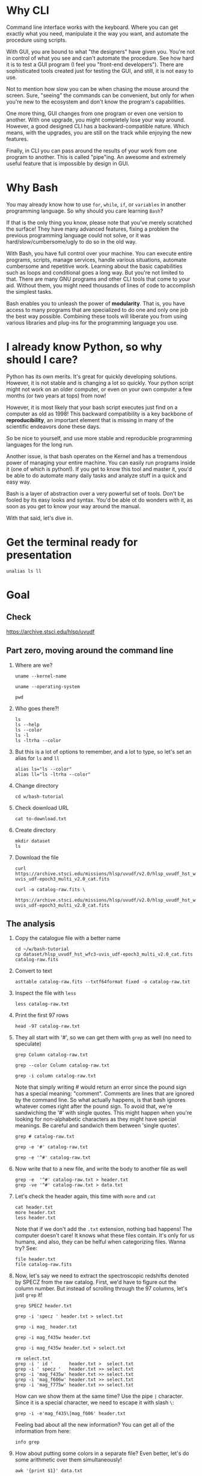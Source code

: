 * Why CLI

  Command line interface works with the keyboard. Where you can get exactly
  what you need, manipulate it the way you want, and automate the procedure
  using scripts.

  With GUI, you are bound to what "the designers" have given you. You're
  not in control of what you see and can't automate the procedure. See how
  hard it is to test a GUI program (I feel you "front-end
  developers"). There are sophisticated tools created just for testing the
  GUI, and still, it is not easy to use.

  Not to mention how slow you can be when chasing the mouse around the
  screen. Sure, "seeing" the commands can be convenient, but only for when
  you're new to the ecosystem and don't know the program's capabilities.

  One more thing, GUI changes from one program or even one version to
  another. With one upgrade, you might completely lose your way
  around. However, a good designed CLI has a backward-compatible
  nature. Which means, with the upgrades, you are still on the track while
  enjoying the new features.

  Finally, in CLI you can pass around the results of your work from one
  program to another. This is called "pipe"ing. An awesome and extremely
  useful feature that is impossible by design in GUI.

* Why Bash

  You may already know how to use =for=, =while=, =if=, or =variables= in
  another programming language. So why should you care learning =Bash=?

  If that is the only thing you know, please note that you've merely
  scratched the surface! They have many advanced features, fixing a problem
  the previous programming language could not solve, or it was
  hard/slow/cumbersome/ugly to do so in the old way.

  With Bash, you have full control over your machine. You can execute
  entire programs, scripts, manage services, handle various situations,
  automate cumbersome and repetitive work. Learning about the basic
  capabilities such as loops and conditional goes a long way. But you're
  not limited to that. There are many GNU programs and other CLI tools that
  come to your aid. Without them, you might need thousands of lines of code
  to accomplish the simplest tasks.

  Bash enables you to unleash the power of *modularity*. That is, you have
  access to many programs that are specialized to do one and only one job
  the best way possible. Combining these tools will liberate you from using
  various libraries and plug-ins for the programming language you use.

* I already know Python, so why should I care?

  Python has its own merits. It's great for quickly developing
  solutions. However, it is not stable and is changing a lot so
  quickly. Your python script might not work on an older computer, or even
  on your own computer a few months (or two years at tops) from now!

  However, it is most likely that your bash script executes just find on a
  computer as old as 1998! This backward compatibility is a key backbone of
  *reproducibility*, an important element that is missing in many of the
  scientific endeavors done these days.

  So be nice to yourself, and use more stable and reproducible programming
  languages for the long run.

  Another issue, is that bash operates on the Kernel and has a tremendous
  power of managing your entire machine. You can easily run programs inside
  it (one of which is python!). If you get to know this tool and master it,
  you'd be able to do automate many daily tasks and analyze stuff in a
  quick and easy way.

  Bash is a layer of abstraction over a very powerful set of tools. Don't
  be fooled by its easy looks and syntax. You'd be able ot do wonders with
  it, as soon as you get to know your way around the manual.

  With that said, let's dive in.

* Get the terminal ready for presentation

  # Later I want to show the convenience of using 'alias'
  : unalias ls ll

* Goal

** Check

https://archive.stsci.edu/hlsp/uvudf

** Part zero, moving around the command line

1. Where are we?

   # Kernel name (Linux, Darwin, etc.)
   : uname --kernel-name

   # Operating system (GNU/Linux, macOS, etc.)
   : uname --operating-system

   # Current location (i.e. parent working directory)
   : pwd

2. Who goes there?!

   : ls
   : ls --help
   : ls --color
   : ls -l
   : ls -ltrha --color

3. But this is a lot of options to remember, and a lot to type, so let's
   set an alias for =ls= and =ll=

   : alias ls="ls --color"
   : alias ll="ls -ltrha --color"

4. Change directory

   : cd w/bash-tutorial

5. Check download URL

   : cat to-download.txt

6. Create directory

   : mkdir dataset
   : ls

7. Download the file

   : curl https://archive.stsci.edu/missions/hlsp/uvudf/v2.0/hlsp_uvudf_hst_wfc3-uvis_udf-epoch3_multi_v2.0_cat.fits

   # We could have given it the output name in the first place by passing the '-o' option
   : curl -o catalog-raw.fits \
   :      https://archive.stsci.edu/missions/hlsp/uvudf/v2.0/hlsp_uvudf_hst_wfc3-uvis_udf-epoch3_multi_v2.0_cat.fits

** The analysis

1. Copy the catalogue file with a better name

   : cd ~/w/bash-tutorial
   : cp dataset/hlsp_uvudf_hst_wfc3-uvis_udf-epoch3_multi_v2.0_cat.fits catalog-raw.fits

2. Convert to text

   # Just bear with me, we're creating a human readable file from a binary
   # FITS format using Gnuastro's Table program. You'll learn about it in
   # the future sessions.
   : asttable catalog-raw.fits --txtf64format fixed -o catalog-raw.txt

3. Inspect the file with =less=

   : less catalog-raw.txt

4. Print the first 97 rows

   : head -97 catalog-raw.txt

5. They all start with '#', so we can get them with =grep= as well (no need
   to speculate)

   # Contains the word 'Column' (case sensitive)
   : grep Column catalog-raw.txt

   # Use the --color option to see the matches
   : grep --color Column catalog-raw.txt

   # Or make it case insensitive
   : grep -i column catalog-raw.txt

   Note that simply writing # would return an error since the pound sign
   has a special meaning: "comment". Comments are lines that are ignored by
   the command line. So what actually happens, is that bash ignores
   whatever comes right after the pound sign. To avoid that, we're
   sandwiching the '#' with single quotes. This might happen when you're
   looking for non-alphabetic characters as they might have special
   meanings. Be careful and sandwich them between 'single quotes'.

   # Bad form
   : grep # catalog-raw.txt

   # Correct form
   : grep -e '#' catalog-raw.txt

   # [Advanced] use regex to say lines that start with the pound sign '#'
   # (read more about Regular expressions in grep manual).
   : grep -e '^#' catalog-raw.txt

6. Now write that to a new file, and write the body to another file as well

   : grep -e  '^#' catalog-raw.txt > header.txt
   : grep -ve '^#' catalog-raw.txt > data.txt

7. Let's check the header again, this time with =more= and =cat=

   : cat header.txt
   : more header.txt
   : less header.txt

   Note that if we don't add the =.txt= extension, nothing bad happens! The
   computer doesn't care! It knows what these files contain. It's only for
   us humans, and also, they can be helful when categorizing files. Wanna
   try? See:

   : file header.txt
   : file catalog-raw.fits

8. Now, let's say we need to extract the spectroscopic redshifts denoted by
   SPECZ from the raw catalog. First, we'd have to figure out the column
   number. But instead of scrolling through the 97 columns, let's just
   =grep= it!

   # Note that order of the options could matter, in this case, it doesn't.
   : grep SPECZ header.txt

   # Let's put it in a new file
   : grep -i 'specz ' header.txt > select.txt

   # Check available filters
   : grep -i mag_ header.txt

   # Let's get the 435 filter as well
   : grep -i mag_f435w header.txt

   # Suppose there's a lot of them and we can't just remember them. Let's
   # put it in a new file for later reference:
   : grep -i mag_f435w header.txt > select.txt

   # BUT WAIT! It just overrites the file! So we'd have to append it with >>
   : rm select.txt
   : grep -i ' id '      header.txt >  select.txt
   : grep -i ' specz '   header.txt >> select.txt
   : grep -i 'mag_f435w' header.txt >> select.txt
   : grep -i 'mag_f606w' header.txt >> select.txt
   : grep -i 'mag_f775w' header.txt >> select.txt

   How can we show them at the same time? Use the pipe =|= character. Since
   it is a special character, we need to escape it with slash =\=:

   : grep -i -e'mag_f435\|mag_f606' header.txt

   Feeling bad about all the new information? You can get all of the
   information from here:

   : info grep

9. How about putting some colors in a separate file? Even better, let's do
   some arithmetic over them simultaneously!

   : awk '{print $1}' data.txt

   # [Advanced] We actually didn't need to put the data in a separate file
   # just to use AWK easier. AWK takes regex as well. For example:
   : awk '!/^#/{print $1}' catalog-raw.txt > demo.txt
   : less demo.txt

   See how the _regex_ seems similar in both =grep= and =awk=? This happens
   a lot. So when you learn a concept, usually it applies to other programs
   as well. Especially the GNU family.

   # Get the ID, SPECZ, F435W, F606W, F775W. We want ID so we can identify
   # the final results for later use
   : cat select.txt
   : awk '{print $1, $94, $10, $11, $12}' data.txt

   # But I don't want to see all of them, just the last line would
   # suffice. How can we use "tail" here? Use the pipe "|"!
   : awk '{print $1, $94, $10, $11, $12}' data.txt | tail -1

   # Let's calculate F435W-F775W to estimate "color"
   : awk '{print $1, $94, $10, $11, $12, $10-$12}' data.txt | tail -1
   : awk '{print $1, $94, $10, $11, $12, $10-$12}' data.txt > magnitudes.txt

10. Now select the reddest objects

    # We're saying where 6th column is greater than 3, print it (default
    # behavior)
    : awk '$6>3' magnitudes.txt

    # Explicitely saying print all columns (that's $0)
    : awk '$6>3 {print $0}' magnitudes.txt

    # Only their ID and SPECZ
    : awk '$6>3 {print $1, $2}' magnitudes.txt

    # Save them in a file
    : awk '$6>3' magnitudes.txt > reddest.txt

    But it has lots of 'nan' values, let's filter them out as well:

    # Add conditions, also, "nan" is a string, so sandwich it between
    # double quotations. In AWK, single quotations have special meaning, it
    # shows the start and stop of the commands, so let's be nice and not
    # confuse it.
    : awk '$6>3 && $2!="nan"' magnitudes.txt

    It is OK, let's put it in another catalog:

    : awk '$6>3 && $2!="nan"' magnitudes.txt > reddest-with-z.txt

11. Count how many objects we've got so far:

    # Use word count
    : wc reddest-with-z.txt

    # Also, open the help and check the options
    : wc --help

    # Now check lines, characters, etc. for demo
    : wc -l reddest-with-z.txt

    # Compare with previous catalog
    : wc -l magnitudes.txt

12. Now let's sort by SPECZ in ascending order

    : sort -nk2 reddest-with-z.txt

13. How do we get the object with the max redshift?

    : sort -nk2 reddest-with-z.txt | tail -1

14. What is its value?

    : sort -nk2 reddest-with-z.txt | tail -1 | awk '{print $2}'

15. We only need 3 decimals:

    : sort -nk2 reddest-with-z.txt | tail -1 | awk '{printf "%.3f\n", $2}'

16. Sneak peak at Gnuastro's Table program:

    # Bug in table range! I used grep since the '--range=SPECZ,-98,98'
    # printed the '99' values as well!
    : asttable catalog-raw.fits -cID,SPECZ,10,11,12,'arith $10 $12 -' --sort=SPECZ \
    : | asttable  --range=6,3:inf --txtf64format fixed \
    : | grep -ve' -\?99.0*0 '

** Variables

1. Let's say we'd want a random floating point number as the last column
   when we're creating mock galaxies, etc. How do we create random numbers?

   First we'd need to learn about regualr and special variables, how do we
   get or set them? There are rules for that:

   - Start with characters (case sensitive), and to split, use the
     underscore "_" character:

     : foo=1
     : Foo=2
     : echo $foo
     : echo $Foo
     : 2a=5
     # We get an error here!
     : response="YAY!"
     : echo $response
     : echo "$USER: is this fun?"
     : echo "audience: $response"

2. Simple arithmetic, only works with integers NOT floating points!

   : echo $(( 5+12 ))
   : echo $(( $foo+$Foo ))

   # Put this into another variable
   : bar=3
   : baz=17
   : foo=$(( $bar+$baz ))
   : echo $foo
   : echo "Variable foo is: $foo"

3. How do I deal with floating point arithmetic you say? Use AWK ;-)

   : echo | awk '{print 1.2 * 10}'

4. Random numbers

   : echo $RANDOM

5. How do I know this? Cheating of course:

   # Go to 'Shell Variables' section and find RANDOM, show the bounds which
   # is the range from '0' up to '32767'
   : info bash

   Notice that the internal variables are in all caps. Using ALLCAPS
   variable names are discouraged since you might accidentally overwrite a
   critical shell variable! So please just use lower case variable names.

   : echo $PWD
   : echo $USER
   : echo $PATH
   : echo $PS1
   : PS1="\[\033[01;35m\]OAM$ \[\033[00m\]"

   # Also, you can check all the special variables using 'export'
   : export

6. Random number up to 100

   : echo $(( $RANDOM%100 ))

7. Now let's use =awk= to add a column of random numbers

   : awk '{print $0}' reddest-with-z.txt
   : awk '{print $0, rand()}' reddest-with-z.txt

   # If we run it again, you can see that the random numbers are actually
   # the same! This is because AWK uses the same random-seed. This is to
   # make random numbers 'reproducible'. If you want to actually change the
   # random number for every execution, you must change the random-seed
   : awk '{print $0, rand()}' reddest-with-z.txt
   : awk 'BEGIN{srand('$RANDOM')}{print $0, rand()}' reddest-with-z.txt

   # Now test it again
   : awk 'BEGIN{srand('$RANDOM')}{print $0, rand()}' reddest-with-z.txt
   : awk 'BEGIN{srand('$RANDOM')}{print $0, rand()}' reddest-with-z.txt
   : awk 'BEGIN{srand('$RANDOM')}{print $0, rand()}' reddest-with-z.txt

   # It Changes! Now let's format the numbers so we can read them
   # easily. Let's say we are only interested in ID, SPECZ, and the random
   # number
   : awk 'BEGIN{srand('$RANDOM')} \
   :      {printf "%-8d%-10.3f%-10.3f\n", $1, $2, rand()}' \
   :     reddest-with-z.txt

** Conditional

1. The holy 'if'

   # Simple
   : if [ 5 -gt 2 ]; then echo "Duh"; else echo "Seriously?"; fi

   # Now use a variable
   : x=$RANDOM; if [ $x -gt 16000 ]; then echo "TOPHALF :-D $x"; else echo "BOTTOMHALF :-( $x"; fi

   # You could also checking if a file exists, a string is matched,
   # etc. Where to get the info? The info! Open bash and search for
   # 'conditional constructs'.
   : info bash

** Loop

1. The =while= loop

   # Just print the ID and Spectroscopic redshift
   : cat magnitudes.txt | while read -r id z rest_of_line ; \
   :                            do echo "Object $id redshift $z"; done

   # Now put each value in its own file!
   : mkdir sample
   : ls
   : cat magnitudes.txt | while read -r id z rest; \
   :                            do echo "$id $z" > sample/$id.txt; done

   # Similarly you can achieve the same with AWK
   : rm sample/*
   : ls sample/
   : awk '{print $1, $2 > "sample/"$1".txt"}' magnitudes.txt

2. The =for= loop

   Set the index and the iterable:

   # My Very Educated Mom Just Served Us Nine Pizzas
   : for planet in Mars Venus Earth Mercury; do echo "Hi $planet"; done

   # Or even list the files here
   : for f in $(ls); do echo "file: $f"; done

   # BEWARE of white space in filenames as well! It's a good practice to
   # use dash '-' instead of white space.

   Now let's print a sequence, using ... =seq=!

   : seq 5
   : seq 10
   : seq 5 10
   : seq 5 0.5 10

   Again, in the for loop:

   : for i in $(seq 5); do echo "Galaxy $i"; done

   Now check for some ids in the samples

   : for i in $(seq 20); do echo "Sample $i" ; cat sample/$i.txt ; done

   Some samples did not exist! Let's check for their existance first and
   then print the details

   : for i in $(seq 20); do if [ -f sample/$i.txt ]; then echo "Sample $i" ; cat sample/$i.txt ; fi; done

** Package

   Let's say now you've done some analysis and you'd like to archive it or
   send to a colleague. Instead of just sending it in its big size, you can
   compress it to prevent wasting space on the disk!

   # Check the initial size
   : ls -lh catalog-raw.txt
   : du -h catalog-raw.txt

   # Compress and check again
   : gzip catalog-raw.txt
   : ls -lh

   # De-compress
   : gunzip catalog-raw.txt.gz

   How about all the files we just created? Let's put them into a tarball
   so it becomes a single file

   : tar -cvf my-discovery.tar *.txt
   : mkdir unpack
   : cd unpack
   : tar -xf ../my-discovery.tar

   As you've already guessed, this can be compressed as well

   : cd ..
   : file my-discovery.tar
   : gzip my-discovery.tar
   : file my-discovery.tar.gz
   : ls -lh *.gz

   Or all in one command

   # Remove the previous compressed tarball
   : rm my-discovery.tar.gz

   # Create a new compressed tarball in one command
   : tar -xvaf my-discovery.tar.gz *.txt
   : ls -lh *.gz

** History

   Now this is how =bash= figures out what was the last command!

   : history

   Now check how many times we've called =awk=

   : history | grep awk
   : history | grep awk | wc -l
   : history | grep awk > hist-awk.txt

   You can even search inside when you're on the CLI using =Ctrl+r=

   : Ctrl+r <part of the command>
   : Ctrl+r asttable

** Where to get the documents?

   : man awk
   : info awk
   : awk --help

* Outro

- If you've learned nothing, it doesn't matter, take your time and watch
  the video, or even look for other tutorials

- Beware of "why shoud I care!? I'm not a programmer!". If you're writing a
  program, you're doing a programmers work. Do so elegantly, or fail
  miserably.

- Physicists are famous for solving complex problems. They break down the
  problem to smaller solvable chunks.

  For instance, you get to where you must calculate an irregular area. The
  physicist's art is done. Now you must figure out the answer with
  mathematics. An expert has invented a solution already. You know how to
  calculate the area of a simple rectangle! Divide it to infinitesimal
  parts and integrate over it! Remember: you're not a mathematician,
  probably not a good one anyway! But you've used the tools they created.

* Some nice topics on general programming

- Clean coding
- Software design
- The SOLID princliples
